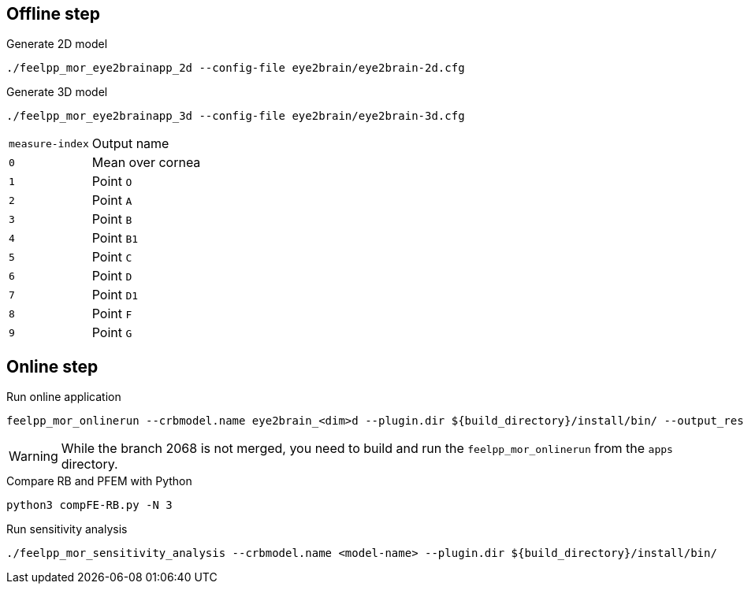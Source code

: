 .Eye2brain model

## Offline step

.Generate 2D model
[source,bash]
----
./feelpp_mor_eye2brainapp_2d --config-file eye2brain/eye2brain-2d.cfg
----

.Generate 3D model
[source,bash]
----
./feelpp_mor_eye2brainapp_3d --config-file eye2brain/eye2brain-3d.cfg
----

[cols="1,2"]
|===
|`measure-index`
|Output name

|`0`
|Mean over cornea

|`1`
|Point `O`

|`2`
|Point `A`

|`3`
|Point `B`

|`4`
|Point `B1`

|`5`
|Point `C`

|`6`
|Point `D`

|`7`
|Point `D1`

|`8`
|Point `F`

|`9`
|Point `G`

|=== 



## Online step

.Run online application
[source,bash]
----
feelpp_mor_onlinerun --crbmodel.name eye2brain_<dim>d --plugin.dir ${build_directory}/install/bin/ --output_results.precision 12
----

WARNING: While the branch 2068 is not merged, you need to build and run the `feelpp_mor_onlinerun` from the `apps` directory.


.Compare RB and PFEM with Python
[source,bash]
----
python3 compFE-RB.py -N 3
----



.Run sensitivity analysis
[source,bash]
----
./feelpp_mor_sensitivity_analysis --crbmodel.name <model-name> --plugin.dir ${build_directory}/install/bin/
----
